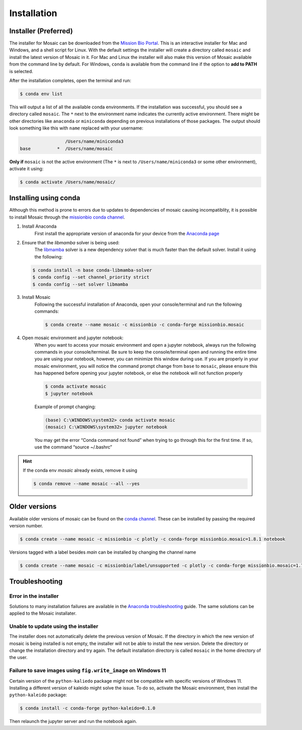 Installation
=============

Installer (Preferred)
---------------------

The installer for Mosaic can be downloaded from the `Mission Bio Portal <https://portal.missionbio.com/>`_.
This is an interactive installer for Mac and Windows, and a shell script for Linux. With the default settings
the installer will create a directory called ``mosaic`` and install the latest version of Mosaic in it. For Mac
and Linux the installer will also make this version of Mosaic available from the command line by default. For
Windows, ``conda`` is available from the command line if the option to **add to PATH** is selected.

After the installation completes, open the terminal and run:

.. code-block:: console

   $ conda env list

This will output a list of all the available conda environments. If the installation was successful, you
should see a directory called ``mosaic``. The ``*`` next to the environment name indicates the currently
active environment. There might be other directories like ``anaconda`` or ``miniconda`` depending on
previous installations of those packages. The output should look something like this with ``name``
replaced with your username:

.. code-block:: console

                    /Users/name/miniconda3
   base          *  /Users/name/mosaic

**Only if** ``mosaic`` is not the active environment (The ``*`` is next to ``/Users/name/miniconda3`` or
some other environment), activate it using:

.. code-block:: console

   $ conda activate /Users/name/mosaic/

Installing using conda
----------------------

Although this method is prone to errors due to updates to dependencies of mosaic causing incompatiblity,
it is possible to install Mosaic through the `missionbio conda channel <https://anaconda.org/missionbio>`_.

1. Install Anaconda
    First install the appropriate version of anaconda for your device from the `Anaconda page <https://www.anaconda.com/products/distribution>`_

2. Ensure that the `libmamba` solver is being used:
    The `libmamba <https://www.anaconda.com/blog/a-faster-conda-for-a-growing-community>`_ solver is
    a new dependency solver that is much faster than the default solver. Install it using the following:

   .. code-block:: console

      $ conda install -n base conda-libmamba-solver
      $ conda config --set channel_priority strict
      $ conda config --set solver libmamba

3. Install Mosaic
    Following the successful installation of Anaconda, open your console/terminal and run the following commands:

    .. code-block:: console

       $ conda create --name mosaic -c missionbio -c conda-forge missionbio.mosaic

4. Open mosaic environment and jupyter notebook:
    When you want to access your mosaic environment and open a jupyter notebook, always run the following
    commands in your console/terminal. Be sure to keep the console/terminal open and running the entire time
    you are using your notebook, however, you can minimize this window during use. If you are properly in
    your mosaic environment, you will notice the command prompt change from ``base`` to ``mosaic``, please
    ensure this has happened before opening your jupyter notebook, or else the notebook will not function
    properly

    .. code-block:: console

       $ conda activate mosaic
       $ jupyter notebook

    Example of prompt changing:

    .. code-block:: console

       (base) C:\WINDOWS\system32> conda activate mosaic
       (mosaic) C:\WINDOWS\system32> jupyter notebook


    You may get the error “Conda command not found” when trying to go through this for the first time. If so, use the command “source ~/.bashrc”


.. hint::

    If the conda env `mosaic` already exists, remove it using

    .. code-block:: console

       $ conda remove --name mosaic --all --yes

Older versions
--------------

Available older versions of mosaic can be found on the `conda channel <https://anaconda.org/missionbio/missionbio.mosaic/files>`_.
These can be installed by passing the required version number.

.. code-block:: console

   $ conda create --name mosaic -c missionbio -c plotly -c conda-forge missionbio.mosaic=1.8.1 notebook

Versions tagged with a label besides `main` can be installed by changing the channel name

.. code-block:: console

   $ conda create --name mosaic -c missionbio/label/unsupported -c plotly -c conda-forge missionbio.mosaic=1.7.1 notebook

Troubleshooting
---------------

Error in the installer
~~~~~~~~~~~~~~~~~~~~~~

Solutions to many installation failures are available in the `Anaconda troubleshooting <https://docs.anaconda.com/free/anaconda/reference/troubleshooting/>`_
guide. The same solutions can be applied to the Mosaic installater.

Unable to update using the installer
~~~~~~~~~~~~~~~~~~~~~~~~~~~~~~~~~~~~

The installer does not automatically delete the previous version of Mosaic. If the directory in which
the new version of mosaic is being installed is not empty, the installer will not be able to install
the new version. Delete the directory or change the installation directory and try again. The default
installation directory is called ``mosaic`` in the home directory of the user.

Failure to save images using ``fig.write_image`` on Windows 11
~~~~~~~~~~~~~~~~~~~~~~~~~~~~~~~~~~~~~~~~~~~~~~~~~~~~~~~~~~~~~~

Certain version of the ``python-kaliedo`` package might not be compatible with specific versions of Windows 11.
Installing a different version of kaleido might solve the issue. To do so, activate the Mosaic environment,
then install the ``python-kaleido`` package:

.. code-block:: console

   $ conda install -c conda-forge python-kaleido=0.1.0

Then relaunch the jupyter server and run the notebook again.
